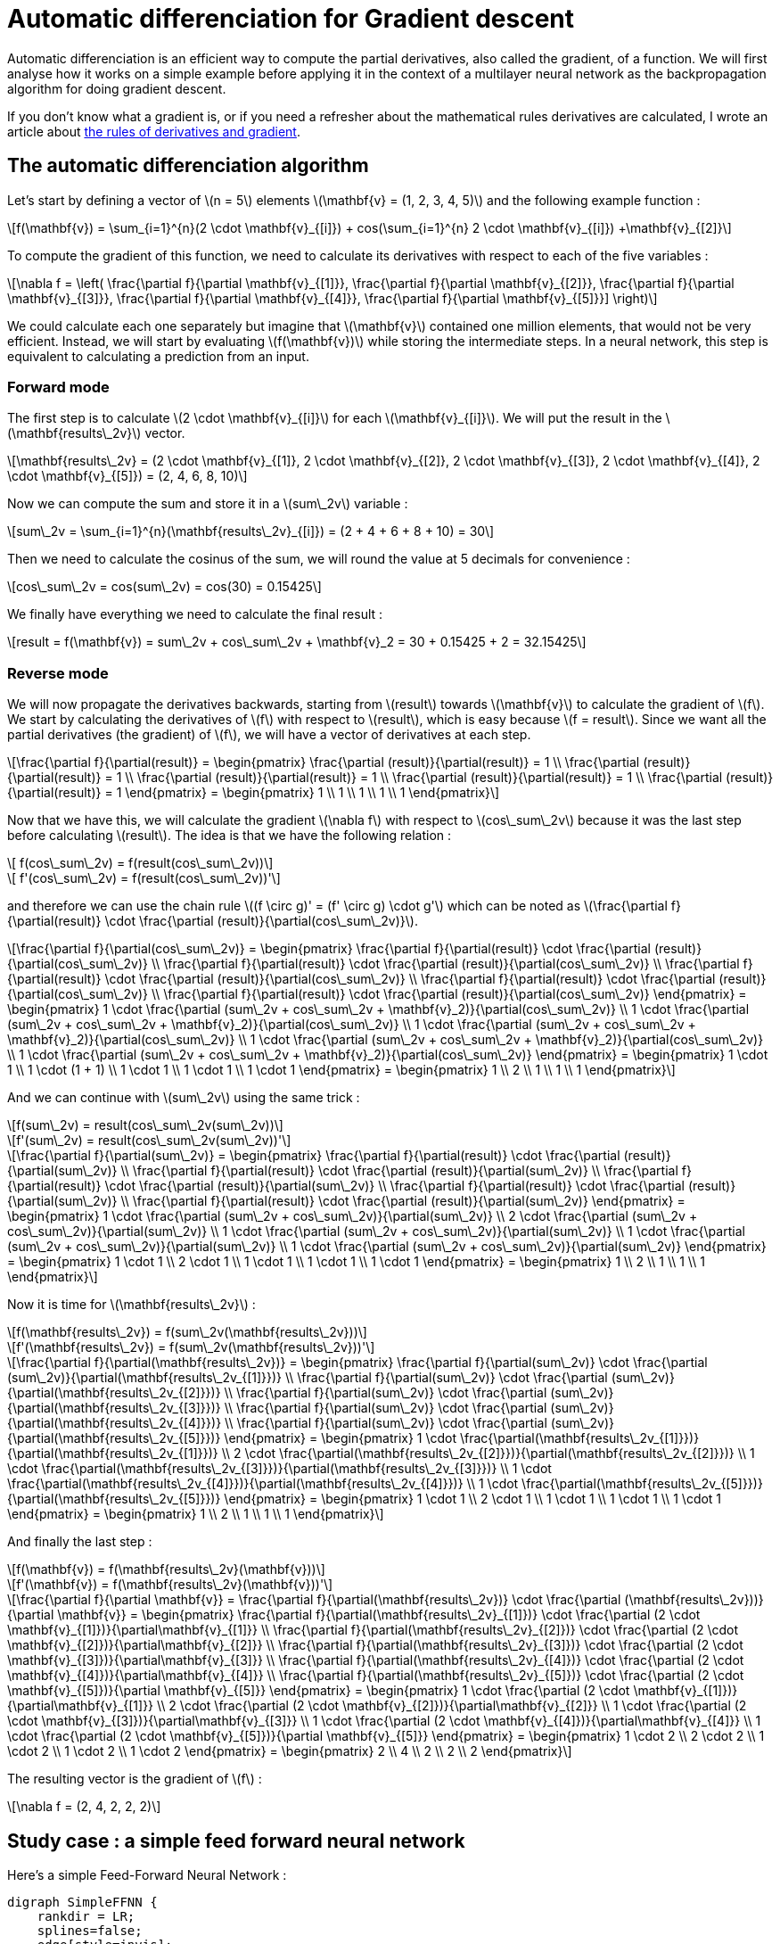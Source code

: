 :stem: latexmath
= Automatic differenciation for Gradient descent

Automatic differenciation is an efficient way to compute the partial derivatives, also called the gradient, of a function. We will first analyse how it works on a simple example before applying it in the context of a multilayer neural network as the backpropagation algorithm for doing gradient descent.

If you don't know what a gradient is, or if you need a refresher about the mathematical rules derivatives are calculated, I wrote an article about https://geoffreyhuck.com/articles/machine-learning-derivatives[the rules of derivatives and gradient].

== The automatic differenciation algorithm

Let's start by defining a vector of latexmath:[n = 5] elements latexmath:[\mathbf{v} = (1, 2, 3, 4, 5)] and the following example function :

[latexmath]
++++
f(\mathbf{v}) = \sum_{i=1}^{n}(2 \cdot \mathbf{v}_{[i]}) + cos(\sum_{i=1}^{n} 2 \cdot \mathbf{v}_{[i]}) +\mathbf{v}_{[2]}
++++

To compute the gradient of this function, we need to calculate its derivatives with respect to each of the five variables :

[latexmath]
++++
\nabla f = \left(
\frac{\partial f}{\partial \mathbf{v}_{[1]}},
\frac{\partial f}{\partial \mathbf{v}_{[2]}},
\frac{\partial f}{\partial \mathbf{v}_{[3]}},
\frac{\partial f}{\partial \mathbf{v}_{[4]}},
\frac{\partial f}{\partial \mathbf{v}_{[5]}}]
\right)
++++

We could calculate each one separately but imagine that latexmath:[\mathbf{v}] contained one million elements, that would not be very efficient. Instead, we will start by evaluating latexmath:[f(\mathbf{v})] while storing the intermediate steps. In a neural network, this step is equivalent to calculating a prediction from an input.


=== Forward mode

The first step is to calculate latexmath:[2 \cdot \mathbf{v}_{[i\]}] for each latexmath:[\mathbf{v}_{[i\]}]. We will put the result in the latexmath:[\mathbf{results\_2v}] vector.

[latexmath]
++++
\mathbf{results\_2v} =
(2 \cdot \mathbf{v}_{[1]}, 2 \cdot \mathbf{v}_{[2]}, 2 \cdot \mathbf{v}_{[3]}, 2 \cdot \mathbf{v}_{[4]}, 2 \cdot \mathbf{v}_{[5]}) =
(2, 4, 6, 8, 10)
++++

Now we can compute the sum and store it in a latexmath:[sum\_2v] variable :

[latexmath]
++++
sum\_2v = \sum_{i=1}^{n}(\mathbf{results\_2v}_{[i]}) =
(2 + 4 + 6 + 8 + 10) =
30
++++

Then we need to calculate the cosinus of the sum, we will round the value at 5 decimals for convenience :

[latexmath]
++++
cos\_sum\_2v = cos(sum\_2v) = cos(30) = 0.15425
++++

We finally have everything we need to calculate the final result :

[latexmath]
++++
result = f(\mathbf{v}) = sum\_2v + cos\_sum\_2v + \mathbf{v}_2 = 30 + 0.15425 + 2 = 32.15425
++++


=== Reverse mode

We will now propagate the derivatives backwards, starting from latexmath:[result] towards latexmath:[\mathbf{v}] to calculate the gradient of latexmath:[f]. We start by calculating the derivatives of latexmath:[f] with respect to latexmath:[result], which is easy because latexmath:[f = result]. Since we want all the partial derivatives (the gradient) of latexmath:[f], we will have a vector of derivatives at each step.

[latexmath]
++++
\frac{\partial f}{\partial(result)} =
\begin{pmatrix}
\frac{\partial (result)}{\partial(result)} = 1 \\
\frac{\partial (result)}{\partial(result)} = 1 \\
\frac{\partial (result)}{\partial(result)} = 1 \\
\frac{\partial (result)}{\partial(result)} = 1 \\
\frac{\partial (result)}{\partial(result)} = 1
\end{pmatrix} =
\begin{pmatrix}
1 \\
1 \\
1 \\
1 \\
1
\end{pmatrix}
++++

Now that we have this, we will calculate the gradient latexmath:[\nabla f] with respect to latexmath:[cos\_sum\_2v] because it was the last step before calculating latexmath:[result]. The idea is that we have the following relation :

[latexmath]
++++
    f(cos\_sum\_2v) = f(result(cos\_sum\_2v))
++++
[latexmath]
++++
    f'(cos\_sum\_2v) = f(result(cos\_sum\_2v))'
++++

and therefore we can use the chain rule latexmath:[(f \circ g)' = (f' \circ g) \cdot g'] which can be noted as latexmath:[\frac{\partial f}{\partial(result)} \cdot \frac{\partial (result)}{\partial(cos\_sum\_2v)}].


[latexmath]
++++
\frac{\partial f}{\partial(cos\_sum\_2v)} =
\begin{pmatrix}
\frac{\partial f}{\partial(result)} \cdot \frac{\partial (result)}{\partial(cos\_sum\_2v)} \\
\frac{\partial f}{\partial(result)} \cdot \frac{\partial (result)}{\partial(cos\_sum\_2v)} \\
\frac{\partial f}{\partial(result)} \cdot \frac{\partial (result)}{\partial(cos\_sum\_2v)} \\
\frac{\partial f}{\partial(result)} \cdot \frac{\partial (result)}{\partial(cos\_sum\_2v)} \\
\frac{\partial f}{\partial(result)} \cdot \frac{\partial (result)}{\partial(cos\_sum\_2v)}
\end{pmatrix} =
\begin{pmatrix}
1 \cdot \frac{\partial (sum\_2v + cos\_sum\_2v + \mathbf{v}_2)}{\partial(cos\_sum\_2v)} \\
1 \cdot \frac{\partial (sum\_2v + cos\_sum\_2v + \mathbf{v}_2)}{\partial(cos\_sum\_2v)} \\
1 \cdot \frac{\partial (sum\_2v + cos\_sum\_2v + \mathbf{v}_2)}{\partial(cos\_sum\_2v)} \\
1 \cdot \frac{\partial (sum\_2v + cos\_sum\_2v + \mathbf{v}_2)}{\partial(cos\_sum\_2v)} \\
1 \cdot \frac{\partial (sum\_2v + cos\_sum\_2v + \mathbf{v}_2)}{\partial(cos\_sum\_2v)}
\end{pmatrix} =
\begin{pmatrix}
1 \cdot 1 \\
1 \cdot (1 + 1) \\
1 \cdot 1 \\
1 \cdot 1 \\
1 \cdot 1
\end{pmatrix} =
\begin{pmatrix}
1 \\
2 \\
1 \\
1 \\
1
\end{pmatrix}
++++

And we can continue with latexmath:[sum\_2v] using the same trick :

[latexmath]
++++
f(sum\_2v) = result(cos\_sum\_2v(sum\_2v))
++++
[latexmath]
++++
f'(sum\_2v) = result(cos\_sum\_2v(sum\_2v))'
++++
[latexmath]
++++
\frac{\partial f}{\partial(sum\_2v)} =
\begin{pmatrix}
\frac{\partial f}{\partial(result)} \cdot \frac{\partial (result)}{\partial(sum\_2v)} \\
\frac{\partial f}{\partial(result)} \cdot \frac{\partial (result)}{\partial(sum\_2v)} \\
\frac{\partial f}{\partial(result)} \cdot \frac{\partial (result)}{\partial(sum\_2v)} \\
\frac{\partial f}{\partial(result)} \cdot \frac{\partial (result)}{\partial(sum\_2v)} \\
\frac{\partial f}{\partial(result)} \cdot \frac{\partial (result)}{\partial(sum\_2v)}
\end{pmatrix} =
\begin{pmatrix}
1 \cdot \frac{\partial (sum\_2v + cos\_sum\_2v)}{\partial(sum\_2v)} \\
2 \cdot \frac{\partial (sum\_2v + cos\_sum\_2v)}{\partial(sum\_2v)} \\
1 \cdot \frac{\partial (sum\_2v + cos\_sum\_2v)}{\partial(sum\_2v)} \\
1 \cdot \frac{\partial (sum\_2v + cos\_sum\_2v)}{\partial(sum\_2v)} \\
1 \cdot \frac{\partial (sum\_2v + cos\_sum\_2v)}{\partial(sum\_2v)}
\end{pmatrix} =
\begin{pmatrix}
1 \cdot 1 \\
2 \cdot 1 \\
1 \cdot 1 \\
1 \cdot 1 \\
1 \cdot 1
\end{pmatrix} =
\begin{pmatrix}
1 \\
2 \\
1 \\
1 \\
1
\end{pmatrix}
++++

Now it is time for latexmath:[\mathbf{results\_2v}] :

[latexmath]
++++
f(\mathbf{results\_2v}) = f(sum\_2v(\mathbf{results\_2v}))
++++
[latexmath]
++++
f'(\mathbf{results\_2v}) = f(sum\_2v(\mathbf{results\_2v}))'
++++
[latexmath]
++++
\frac{\partial f}{\partial(\mathbf{results\_2v})} =
\begin{pmatrix}
\frac{\partial f}{\partial(sum\_2v)} \cdot \frac{\partial (sum\_2v)}{\partial(\mathbf{results\_2v_{[1]}})} \\
\frac{\partial f}{\partial(sum\_2v)} \cdot \frac{\partial (sum\_2v)}{\partial(\mathbf{results\_2v_{[2]}})} \\
\frac{\partial f}{\partial(sum\_2v)} \cdot \frac{\partial (sum\_2v)}{\partial(\mathbf{results\_2v_{[3]}})} \\
\frac{\partial f}{\partial(sum\_2v)} \cdot \frac{\partial (sum\_2v)}{\partial(\mathbf{results\_2v_{[4]}})} \\
\frac{\partial f}{\partial(sum\_2v)} \cdot \frac{\partial (sum\_2v)}{\partial(\mathbf{results\_2v_{[5]}})}
\end{pmatrix} =
\begin{pmatrix}
1 \cdot \frac{\partial(\mathbf{results\_2v_{[1]}})}{\partial(\mathbf{results\_2v_{[1]}})} \\
2 \cdot \frac{\partial(\mathbf{results\_2v_{[2]}})}{\partial(\mathbf{results\_2v_{[2]}})} \\
1 \cdot \frac{\partial(\mathbf{results\_2v_{[3]}})}{\partial(\mathbf{results\_2v_{[3]}})} \\
1 \cdot \frac{\partial(\mathbf{results\_2v_{[4]}})}{\partial(\mathbf{results\_2v_{[4]}})} \\
1 \cdot \frac{\partial(\mathbf{results\_2v_{[5]}})}{\partial(\mathbf{results\_2v_{[5]}})}
\end{pmatrix} =
\begin{pmatrix}
1 \cdot 1 \\
2 \cdot 1 \\
1 \cdot 1 \\
1 \cdot 1 \\
1 \cdot 1
\end{pmatrix} =
\begin{pmatrix}
1 \\
2 \\
1 \\
1 \\
1
\end{pmatrix}
++++

And finally the last step :

[latexmath]
++++
f(\mathbf{v}) = f(\mathbf{results\_2v}(\mathbf{v}))
++++
[latexmath]
++++
f'(\mathbf{v}) = f(\mathbf{results\_2v}(\mathbf{v}))'
++++
[latexmath]
++++
\frac{\partial f}{\partial \mathbf{v}} =
\frac{\partial f}{\partial(\mathbf{results\_2v})} \cdot \frac{\partial (\mathbf{results\_2v}))}{\partial \mathbf{v}} =
\begin{pmatrix}
\frac{\partial f}{\partial(\mathbf{results\_2v}_{[1]})} \cdot \frac{\partial (2 \cdot \mathbf{v}_{[1]})}{\partial\mathbf{v}_{[1]}} \\
\frac{\partial f}{\partial(\mathbf{results\_2v}_{[2]})} \cdot \frac{\partial (2 \cdot \mathbf{v}_{[2]})}{\partial\mathbf{v}_{[2]}} \\
\frac{\partial f}{\partial(\mathbf{results\_2v}_{[3]})} \cdot \frac{\partial (2 \cdot \mathbf{v}_{[3]})}{\partial\mathbf{v}_{[3]}} \\
\frac{\partial f}{\partial(\mathbf{results\_2v}_{[4]})} \cdot \frac{\partial (2 \cdot \mathbf{v}_{[4]})}{\partial\mathbf{v}_{[4]}} \\
\frac{\partial f}{\partial(\mathbf{results\_2v}_{[5]})} \cdot \frac{\partial (2 \cdot \mathbf{v}_{[5]})}{\partial \mathbf{v}_{[5]}}
\end{pmatrix} =
\begin{pmatrix}
1 \cdot \frac{\partial (2 \cdot \mathbf{v}_{[1]})}{\partial\mathbf{v}_{[1]}} \\
2 \cdot \frac{\partial (2 \cdot \mathbf{v}_{[2]})}{\partial\mathbf{v}_{[2]}} \\
1 \cdot \frac{\partial (2 \cdot \mathbf{v}_{[3]})}{\partial\mathbf{v}_{[3]}} \\
1 \cdot \frac{\partial (2 \cdot \mathbf{v}_{[4]})}{\partial\mathbf{v}_{[4]}} \\
1 \cdot \frac{\partial (2 \cdot \mathbf{v}_{[5]})}{\partial \mathbf{v}_{[5]}}
\end{pmatrix} =
\begin{pmatrix}
1 \cdot 2 \\
2 \cdot 2 \\
1 \cdot 2 \\
1 \cdot 2 \\
1 \cdot 2
\end{pmatrix} =
\begin{pmatrix}
2 \\
4 \\
2 \\
2 \\
2
\end{pmatrix}
++++

The resulting vector is the gradient of latexmath:[f] :

[latexmath]
++++
\nabla f = (2, 4, 2, 2, 2)
++++

== Study case : a simple feed forward neural network

Here's a simple Feed-Forward Neural Network :

[graphviz, simple_ffnn, png, alt="Simple Feed-Forward Neural Network", align="center"]
....
digraph SimpleFFNN {
    rankdir = LR;
    splines=false;
    edge[style=invis];
    ranksep= 1.4;
    {
        node [shape=circle, color=black, style=filled, fillcolor=black, fontcolor=white, fixedsize=true, width=0.7, height=0.7];

        in0 [label=<in<sub>0</sub>>];
        h02 [label=<h<sub>0</sub>>];
    }
    {
        node [shape=circle, color=black, style=filled, fillcolor=yellow, fixedsize=true, width=0.7, height=0.7];


        in1 [label=<in<sub>1</sub>>];
        in2 [label=<in<sub>2</sub>>];
        in3 [label=<in<sub>3</sub>>];
    }
    {
        node [shape=circle, color=black, style=filled, fillcolor=purple, fixedsize=true, width=0.7, height=0.7];

        h12 [label=<h<sub>1</sub>>];
        h22 [label=<h<sub>2</sub>>];
        h32 [label=<h<sub>3</sub>>];
        h42 [label=<h<sub>4</sub>>];
        h52 [label=<h<sub>5</sub>>];
    }
    {
        node [shape=circle, color=black, style=filled, fillcolor=orangered, fixedsize=true, width=0.7, height=0.7];

        out1 [label=<out<sub>1</sub>>];
        out2 [label=<out<sub>2</sub>>];
        out3 [label=<out<sub>3</sub>>];
        out4 [label=<out<sub>4</sub>>];
    }
    {
        rank=same;
        in0->in1->in2->in3;
    }
    {
        rank=same;
        h02->h12->h22->h32->h42->h52;
    }
    {
        rank=same;
        out1->out2->out3->out4;
    }
    l0 [shape=plaintext, label="Input layer"];
    l0->in0;
    {rank=same; l0;in0};

    l1 [shape=plaintext, label="<out<sub>1</sub>><&Sigma;(out<sub>1</sub>)>"];
    l1->h02;
    {
        rank=same;
        l1;
        h02;
    }

    l2 [shape=plaintext, label="Output layer"];
    l2->out1;
    {
        rank=same;
        l2;
        out1;
    }

    edge[style=solid, tailport=e, arrowsize=0.6];

    {in0; in1; in2; in3} -> {h12;h22;h32;h42;h52};
    {h02;h12;h22;h32;h42;h52} -> {out1,out2,out3,out4};
}
....

[latexmath]
++++
\mathbf{h}_{[i]} = activation(\sum_{edge=0}^{n\_in} Weight\_h_{[i][edge]} \cdot \mathbf{in}_{[i]})
++++

[latexmath]
++++
\mathbf{out}_{[i]} = activation(\sum_{edge=0}^{n\_h} Weight\_out_{[i][edge]} \cdot \mathbf{in}_{[i]})
++++

[latexmath]
++++
\mathbf{out} = activation(activation(\mathbf{in} \cdot Weight\_h) \cdot Weight\_out)
++++
